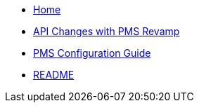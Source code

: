 * xref:index.adoc[Home]


* xref:pages/api-changes-with-pms-revamp.adoc[API Changes with PMS Revamp]
* xref:pages/pms-configuration-guide.adoc[PMS Configuration Guide]
* xref:pages/README.adoc[README]